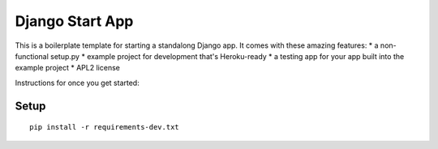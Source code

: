 Django Start App
================

This is a boilerplate template for starting a standalong Django app. It comes
with these amazing features:
* a non-functional setup.py
* example project for development that's Heroku-ready
* a testing app for your app built into the example project
* APL2 license

Instructions for once you get started:

Setup
-----

::

    pip install -r requirements-dev.txt
